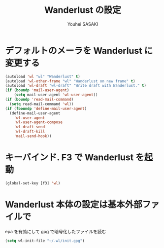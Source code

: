 # -*- mode: org; coding: utf-8-unix; indent-tabs-mode: nil -*-
#
# Copyright(C) Youhei SASAKI All rights reserved.
# $Lastupdate: 2012/03/29 04:04:50$
# License: Expat.
#
#+TITLE: Wanderlust の設定
#+AUTHOR: Youhei SASAKI
#+EMAIL: uwabami@gfd-dennou.org
* デフォルトのメーラを Wanderlust に変更する
#+BEGIN_SRC emacs-lisp
  (autoload 'wl "wl" "Wanderlust" t)
  (autoload 'wl-other-frame "wl" "Wanderlust on new frame" t)
  (autoload 'wl-draft "wl-draft" "Write draft with Wanderlust." t)
  (if (boundp 'mail-user-agent)
      (setq mail-user-agent 'wl-user-agent))
  (if (boundp 'read-mail-command)
    (setq read-mail-command 'wl))
  (if (fboundp 'define-mail-user-agent)
    (define-mail-user-agent
      'wl-user-agent
      'wl-user-agent-compose
      'wl-draft-send
      'wl-draft-kill
      'mail-send-hook))
#+END_SRC
* キーバインド. F3 で Wanderlust を起動
#+BEGIN_SRC emacs-lisp
  (global-set-key [f3] 'wl)
#+END_SRC
* Wanderlust 本体の設定は基本外部ファイルで
   epa を有効にして gpg で暗号化したファイルを読む
#+BEGIN_SRC emacs-lisp
  (setq wl-init-file "~/.wl/init.gpg")
#+END_SRC
